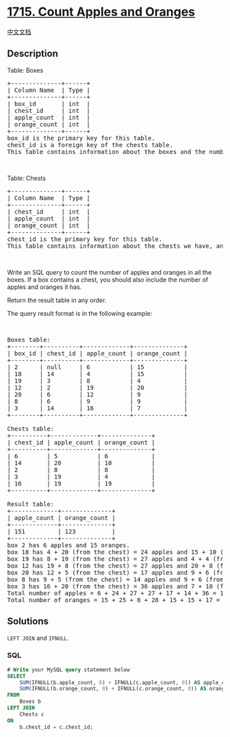 * [[https://leetcode.com/problems/count-apples-and-oranges][1715. Count
Apples and Oranges]]
  :PROPERTIES:
  :CUSTOM_ID: count-apples-and-oranges
  :END:
[[./solution/1700-1799/1715.Count Apples and Oranges/README.org][中文文档]]

** Description
   :PROPERTIES:
   :CUSTOM_ID: description
   :END:

#+begin_html
  <p>
#+end_html

Table: Boxes

#+begin_html
  </p>
#+end_html

#+begin_html
  <pre>
  +--------------+------+
  | Column Name  | Type |
  +--------------+------+
  | box_id       | int  |
  | chest_id     | int  |
  | apple_count  | int  |
  | orange_count | int  |
  +--------------+------+
  box_id is the primary key for this table.
  chest_id is a foreign key of the chests table.
  This table contains information about the boxes and the number of oranges and apples they contain. Each box may contain a chest, which also can contain oranges and apples.
  </pre>
#+end_html

#+begin_html
  <p>
#+end_html

 

#+begin_html
  </p>
#+end_html

#+begin_html
  <p>
#+end_html

Table: Chests

#+begin_html
  </p>
#+end_html

#+begin_html
  <pre>
  +--------------+------+
  | Column Name  | Type |
  +--------------+------+
  | chest_id     | int  |
  | apple_count  | int  |
  | orange_count | int  |
  +--------------+------+
  chest_id is the primary key for this table.
  This table contains information about the chests we have, and the corresponding number if oranges and apples they contain.
  </pre>
#+end_html

#+begin_html
  <p>
#+end_html

 

#+begin_html
  </p>
#+end_html

#+begin_html
  <p>
#+end_html

Write an SQL query to count the number of apples and oranges in all the
boxes. If a box contains a chest, you should also include the number of
apples and oranges it has.

#+begin_html
  </p>
#+end_html

#+begin_html
  <p>
#+end_html

Return the result table in any order.

#+begin_html
  </p>
#+end_html

#+begin_html
  <p>
#+end_html

The query result format is in the following example:

#+begin_html
  </p>
#+end_html

#+begin_html
  <p>
#+end_html

 

#+begin_html
  </p>
#+end_html

#+begin_html
  <pre>
  Boxes table:
  +--------+----------+-------------+--------------+
  | box_id | chest_id | apple_count | orange_count |
  +--------+----------+-------------+--------------+
  | 2      | null     | 6           | 15           |
  | 18     | 14       | 4           | 15           |
  | 19     | 3        | 8           | 4            |
  | 12     | 2        | 19          | 20           |
  | 20     | 6        | 12          | 9            |
  | 8      | 6        | 9           | 9            |
  | 3      | 14       | 16          | 7            |
  +--------+----------+-------------+--------------+

  Chests table:
  +----------+-------------+--------------+
  | chest_id | apple_count | orange_count |
  +----------+-------------+--------------+
  | 6        | 5           | 6            |
  | 14       | 20          | 10           |
  | 2        | 8           | 8            |
  | 3        | 19          | 4            |
  | 16       | 19          | 19           |
  +----------+-------------+--------------+

  Result table:
  +-------------+--------------+
  | apple_count | orange_count |
  +-------------+--------------+
  | 151         | 123          |
  +-------------+--------------+
  box 2 has 6 apples and 15 oranges.
  box 18 has 4 + 20 (from the chest) = 24 apples and 15 + 10 (from the chest) = 25 oranges.
  box 19 has 8 + 19 (from the chest) = 27 apples and 4 + 4 (from the chest) = 8 oranges.
  box 12 has 19 + 8 (from the chest) = 27 apples and 20 + 8 (from the chest) = 28 oranges.
  box 20 has 12 + 5 (from the chest) = 17 apples and 9 + 6 (from the chest) = 15 oranges.
  box 8 has 9 + 5 (from the chest) = 14 apples and 9 + 6 (from the chest) = 15 oranges.
  box 3 has 16 + 20 (from the chest) = 36 apples and 7 + 10 (from the chest) = 17 oranges.
  Total number of apples = 6 + 24 + 27 + 27 + 17 + 14 + 36 = 151
  Total number of oranges = 15 + 25 + 8 + 28 + 15 + 15 + 17 = 123
  </pre>
#+end_html

** Solutions
   :PROPERTIES:
   :CUSTOM_ID: solutions
   :END:

#+begin_html
  <!-- tabs:start -->
#+end_html

=LEFT JOIN= and =IFNULL=.

*** *SQL*
    :PROPERTIES:
    :CUSTOM_ID: sql
    :END:
#+begin_src sql
  # Write your MySQL query statement below
  SELECT
      SUM(IFNULL(b.apple_count, 0) + IFNULL(c.apple_count, 0)) AS apple_count,
      SUM(IFNULL(b.orange_count, 0) + IFNULL(c.orange_count, 0)) AS orange_count
  FROM
      Boxes b
  LEFT JOIN
      Chests c
  ON
      b.chest_id = c.chest_id;
#+end_src

#+begin_html
  <!-- tabs:end -->
#+end_html
